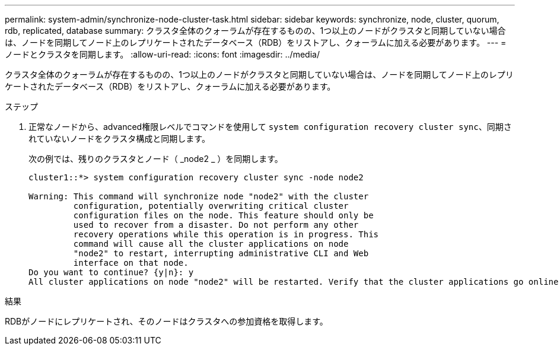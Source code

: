 ---
permalink: system-admin/synchronize-node-cluster-task.html 
sidebar: sidebar 
keywords: synchronize, node, cluster, quorum, rdb, replicated, database 
summary: クラスタ全体のクォーラムが存在するものの、1つ以上のノードがクラスタと同期していない場合は、ノードを同期してノード上のレプリケートされたデータベース（RDB）をリストアし、クォーラムに加える必要があります。 
---
= ノードとクラスタを同期します。
:allow-uri-read: 
:icons: font
:imagesdir: ../media/


[role="lead"]
クラスタ全体のクォーラムが存在するものの、1つ以上のノードがクラスタと同期していない場合は、ノードを同期してノード上のレプリケートされたデータベース（RDB）をリストアし、クォーラムに加える必要があります。

.ステップ
. 正常なノードから、advanced権限レベルでコマンドを使用して `system configuration recovery cluster sync`、同期されていないノードをクラスタ構成と同期します。
+
次の例では、残りのクラスタとノード（ _node2 _ ）を同期します。

+
[listing]
----
cluster1::*> system configuration recovery cluster sync -node node2

Warning: This command will synchronize node "node2" with the cluster
         configuration, potentially overwriting critical cluster
         configuration files on the node. This feature should only be
         used to recover from a disaster. Do not perform any other
         recovery operations while this operation is in progress. This
         command will cause all the cluster applications on node
         "node2" to restart, interrupting administrative CLI and Web
         interface on that node.
Do you want to continue? {y|n}: y
All cluster applications on node "node2" will be restarted. Verify that the cluster applications go online.
----


.結果
RDBがノードにレプリケートされ、そのノードはクラスタへの参加資格を取得します。

